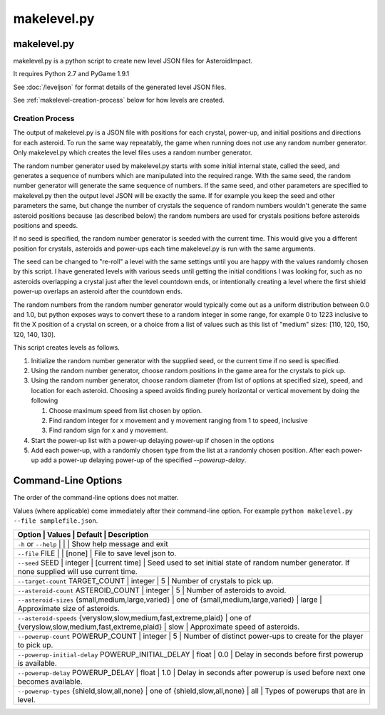 ************
makelevel.py
************

makelevel.py
==================

makelevel.py is a python script to create new level JSON files for AsteroidImpact.

It requires Python 2.7 and PyGame 1.9.1

See :doc:`/leveljson` for format details of the generated level JSON files.

See :ref:`makelevel-creation-process` below for how levels are created.

.. _makelevel-creation-process:

======================
Creation Process
======================

The output of makelevel.py is a JSON file with positions for each crystal, power-up, and initial positions and directions for each asteroid. To run the same way repeatably, the game when running does not use any random number generator. Only makelevel.py which creates the level files uses a random number generator.

The random number generator used by makelevel.py starts with some initial internal state, called the seed, and generates a sequence of numbers which are manipulated into the required range. With the same seed, the random number generator will generate the same sequence of numbers. If the same seed, and other parameters are specified to makelevel.py then the output level JSON will be exactly the same. If for example you keep the seed and other parameters the same, but change the number of crystals the sequence of random numbers wouldn't generate the same asteroid positions because (as described below) the random numbers are used for crystals positions before asteroids positions and speeds.

If no seed is specified, the random number generator is seeded with the current time. This would give you a different position for crystals, asteroids and power-ups each time makelevel.py is run with the same arguments.

The seed can be changed to "re-roll" a level with the same settings until you are happy with the values randomly chosen by this script. I have generated levels with various seeds until getting the initial conditions I was looking for, such as no asteroids overlapping a crystal just after the level countdown ends, or intentionally creating a level where the first shield power-up overlaps an asteroid after the countdown ends.

The random numbers from the random number generator would typically come out as a uniform distribution between 0.0 and 1.0, but python exposes ways to convert these to a random integer in some range, for example 0 to 1223 inclusive to fit the X position of a crystal on screen, or a choice from a list of values such as this list of "medium" sizes: [110, 120, 150, 120, 140, 130].

This script creates levels as follows.

1. Initialize the random number generator with the supplied seed, or the current time if no seed is specified. 
2. Using the random number generator, choose random positions in the game area for the crystals to pick up.
3. Using the random number generator, choose random diameter (from list of options at specified size), speed, and location for each asteroid. Choosing a speed avoids finding purely horizontal or vertical movement by doing the following

   1. Choose maximum speed from list chosen by option.
   2. Find random integer for x movement and y movement ranging from 1 to speed, inclusive
   3. Find random sign for x and y movement.

4. Start the power-up list with a power-up delaying power-up if chosen in the options
5. Add each power-up, with a randomly chosen type from the list at a randomly chosen position. After each power-up add a power-up delaying power-up of the specified `--powerup-delay`.


Command-Line Options
==========================

The order of the command-line options does not matter.

Values (where applicable) come immediately after their command-line option. For example ``python makelevel.py --file samplefile.json``.

+---------------------------------------------------+------------------------------------+----------------+--------------------------------------------------------------------------------------------------------------------------------------------+
| Option                                                           | Values                                            | Default        | Description                                                                                                  |
+===================================================+====================================+================+============================================================================================================================================+
| ``-h`` or ``--help``                                             |                                                   |                | Show help message and exit                                                                                   |
+---------------------------------------------------+------------------------------------+----------------+--------------------------------------------------------------------------------------------------------------------------------------------+
| ``--file`` FILE                                                  |                                                   | [none]         | File to save level json to.                                                                                  |
+---------------------------------------------------+------------------------------------+----------------+--------------------------------------------------------------------------------------------------------------------------------------------+
| ``--seed`` SEED                                                  | integer                                           | [current time] | Seed used to set initial state of random number generator. If none supplied will use current time.           |
+---------------------------------------------------+------------------------------------+----------------+--------------------------------------------------------------------------------------------------------------------------------------------+
| ``--target-count`` TARGET_COUNT                                  | integer                                           | 5              | Number of crystals to pick up.                                                                               |
+---------------------------------------------------+------------------------------------+----------------+--------------------------------------------------------------------------------------------------------------------------------------------+
| ``--asteroid-count`` ASTEROID_COUNT                              | integer                                           | 5              | Number of asteroids to avoid.                                                                                |
+---------------------------------------------------+------------------------------------+----------------+--------------------------------------------------------------------------------------------------------------------------------------------+
| ``--asteroid-sizes`` {small,medium,large,varied}                 | one of {small,medium,large,varied}                | large          | Approximate size of asteroids.                                                                               |
+---------------------------------------------------+------------------------------------+----------------+--------------------------------------------------------------------------------------------------------------------------------------------+
| ``--asteroid-speeds`` {veryslow,slow,medium,fast,extreme,plaid}  | one of {veryslow,slow,medium,fast,extreme,plaid}  | slow           | Approximate speed of asteroids.                                                                              |
+---------------------------------------------------+------------------------------------+----------------+--------------------------------------------------------------------------------------------------------------------------------------------+
| ``--powerup-count`` POWERUP_COUNT                                | integer                                           | 5              | Number of distinct power-ups to create for the player to pick up.                                            |
+---------------------------------------------------+------------------------------------+----------------+--------------------------------------------------------------------------------------------------------------------------------------------+
| ``--powerup-initial-delay`` POWERUP_INITIAL_DELAY                | float                                             | 0.0            | Delay in seconds before first powerup is available.                                                          |
+---------------------------------------------------+------------------------------------+----------------+--------------------------------------------------------------------------------------------------------------------------------------------+
| ``--powerup-delay`` POWERUP_DELAY                                | float                                             | 1.0            | Delay in seconds after powerup is used before next one becomes available.                                    |
+---------------------------------------------------+------------------------------------+----------------+--------------------------------------------------------------------------------------------------------------------------------------------+
| ``--powerup-types`` {shield,slow,all,none}                       | one of {shield,slow,all,none}                     | all            | Types of powerups that are in level.                                                                         |
+---------------------------------------------------+------------------------------------+----------------+--------------------------------------------------------------------------------------------------------------------------------------------+
